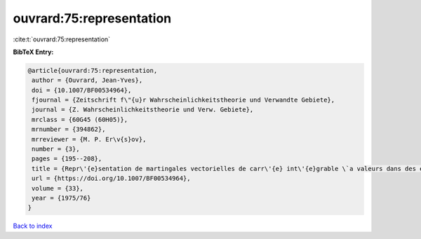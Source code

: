 ouvrard:75:representation
=========================

:cite:t:`ouvrard:75:representation`

**BibTeX Entry:**

.. code-block:: bibtex

   @article{ouvrard:75:representation,
    author = {Ouvrard, Jean-Yves},
    doi = {10.1007/BF00534964},
    fjournal = {Zeitschrift f\"{u}r Wahrscheinlichkeitstheorie und Verwandte Gebiete},
    journal = {Z. Wahrscheinlichkeitstheorie und Verw. Gebiete},
    mrclass = {60G45 (60H05)},
    mrnumber = {394862},
    mrreviewer = {M. P. Er\v{s}ov},
    number = {3},
    pages = {195--208},
    title = {Repr\'{e}sentation de martingales vectorielles de carr\'{e} int\'{e}grable \`a valeurs dans des espaces de {H}ilbert r\'{e}els s\'{e}parables},
    url = {https://doi.org/10.1007/BF00534964},
    volume = {33},
    year = {1975/76}
   }

`Back to index <../By-Cite-Keys.rst>`_

